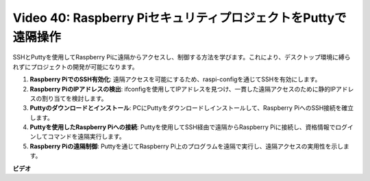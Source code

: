 Video 40: Raspberry PiセキュリティプロジェクトをPuttyで遠隔操作
=======================================================================================

SSHとPuttyを使用してRaspberry Piに遠隔からアクセスし、制御する方法を学びます。これにより、デスクトップ環境に縛られずにプロジェクトの開発が可能になります。

1. **Raspberry PiでのSSH有効化**: 遠隔アクセスを可能にするため、raspi-configを通じてSSHを有効にします。
2. **Raspberry PiのIPアドレスの検出**: ifconfigを使用してIPアドレスを見つけ、一貫した遠隔アクセスのために静的IPアドレスの割り当てを検討します。
3. **Puttyのダウンロードとインストール**: PCにPuttyをダウンロードしインストールして、Raspberry PiへのSSH接続を確立します。
4. **Puttyを使用したRaspberry Piへの接続**: Puttyを使用してSSH経由で遠隔からRaspberry Piに接続し、資格情報でログインしてコマンドを遠隔実行します。
5. **Raspberry Piの遠隔制御**: Puttyを通じてRaspberry Pi上のプログラムを遠隔で実行し、遠隔アクセスの実用性を示します。

**ビデオ**

.. raw:: html

    <iframe width="700" height="500" src="https://www.youtube.com/embed/CMQPxxpxS5U?si=5hkzMaMAPGrRWD6g" title="YouTube video player" frameborder="0" allow="accelerometer; autoplay; clipboard-write; encrypted-media; gyroscope; picture-in-picture; web-share" allowfullscreen></iframe>
